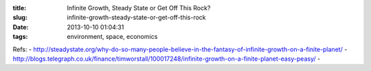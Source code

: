 :title: Infinite Growth, Steady State or Get Off This Rock?
:slug: infinite-growth-steady-state-or-get-off-this-rock
:date: 2013-10-10 01:04:31
:tags: environment, space, economics



Refs:
- http://steadystate.org/why-do-so-many-people-believe-in-the-fantasy-of-infinite-growth-on-a-finite-planet/
- http://blogs.telegraph.co.uk/finance/timworstall/100017248/infinite-growth-on-a-finite-planet-easy-peasy/
-